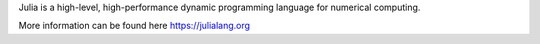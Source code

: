 
Julia is a high-level, high-performance dynamic programming language for numerical computing.

More information can be found here https://julialang.org

